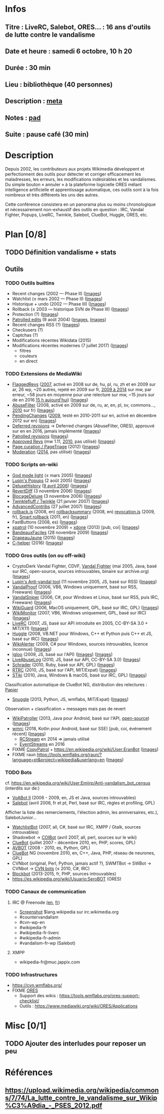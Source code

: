 * Infos
** Titre : LiveRC, Salebot, ORES… : 16 ans d'outils de lutte contre le vandalisme
** Date et heure : samedi 6 octobre, 10 h 20
** Durée : 30 min
** Lieu : bibliothèque (40 personnes)
** Description : [[https://meta.wikimedia.org/wiki/WikiConvention_francophone/2018/Programme/LiveRC,_Salebot,_ORES%E2%80%A6_:_16_ans_d%27outils_de_lutte_contre_le_vandalisme][meta]]
** Notes : [[https://notes.wikimedia.fr/public_pad/WikiConvFR18_vandalisme][pad]]
** Suite : pause café (30 min)
* Description
Depuis 2002, les contributeurs aux projets Wikimedia développent et
perfectionnent des outils pour détecter et corriger efficacement les
maladresses, les erreurs, les modifications indésirables et les vandalismes.
Du simple bouton « annuler » à la plateforme logicielle ORES mêlant
intelligence artificielle et apprentissage automatique, ces outils sont à la
fois nombreux et très différents les uns des autres.

Cette conférence consistera en un panorama plus ou moins chronologique et
nécessairement non-exhaustif des outils en question : IRC, Vandal Fighter,
Popups, LiveRC, Twinkle, Salebot, ClueBot, Huggle, ORES, etc.
* Plan [0/8]
  :PROPERTIES:
  :COOKIE_DATA: todo recursive
  :END:
** TODO Définition vandalisme + stats
** Outils
*** TODO Outils builtins
 - Recent changes (2002 — Phase II) ([[][Images]])
 - Watchlist (≤ mars 2002 — Phase II) ([[][Images]])
 - Historique + undo (2002 — Phase III) ([[][Images]])
 - Rollback (≤ 2003 — historique SVN de Phase III) ([[][Images]])
 - Protection (?) ([[][Images]])
 - [[https://meta.wikimedia.org/wiki/Help:Patrolled_edit/fr][Patrolled edits]] (9 août 2004) ([[https://commons.wikimedia.org/wiki/File:French_Wikipedia_-_Diff_Patrol.png][Images]], [[https://commons.wikimedia.org/wiki/File:Commons_Mark_as_patrolled.png][Images]])
 - Recent changes RSS (?) ([[][Images]])
 - Checkusers (?)
 - Captchas (?)
 - Modifications récentes Wikidata (2015)
 - Modifications récentes modernes (7 juillet 2017) ([[][Images]])
   - filtres
   - couleurs
   - en direct
*** TODO Extensions de MediaWiki
 - [[https://meta.wikimedia.org/wiki/Flagged_Revisions][FlaggedRevs]] ([[https://gerrit.wikimedia.org/r/plugins/gitiles/mediawiki/extensions/FlaggedRevs/+/ef1bcdee976286b4e25f10d61b6b444f9cf0a10c][2007]], activé en 2008 sur de, hu, pl, ru, zh et en 2009 sur ar, 26 wp, ~20 autres, rejeté en 2009 sur fr, [[https://lists.wikimedia.org/pipermail/wikitech-l/2014-May/076651.html][2009 à 2014]] sur mw, par erreur, ~58 jours en moyenne pour une relecture sur mw, ~15 jours sur de en 2016 [[https://de.wikipedia.org/wiki/Spezial:Sichtungsstatistik][15 h aujourd'hui]]) ([[https://commons.wikimedia.org/wiki/Category:Flagged_Revisions][Images]])
 - [[https://www.mediawiki.org/wiki/Extension:AbuseFilter][AbuseFilter]] (2008, activé en 2009 sur de, ru, ar, en, pl, sv, commons…, [[https://fr.wikipedia.org/wiki/Wikip%C3%A9dia:Prise_de_d%C3%A9cision/AbuseFilter][2010]] sur fr) ([[][Images]])
 - [[https://en.wikipedia.org/wiki/Wikipedia:Pending_changes][PendingChanges]] ([[https://en.wikipedia.org/wiki/Wikipedia:Pending_changes#Timeline][2009]], testé en 2010-2011 sur en, activé en décembre 2012 sur en) ([[https://commons.wikimedia.org/wiki/Category:PendingChanges][Images]])
 - [[https://en.wikipedia.org/wiki/Wikipedia:Deferred_revisions][Deferred revisions]] → Deferred changes (AbuseFilter, ORES), approuvé sur en en 2016, jamais implémenté ([[][Images]])
 - [[https://en.wikipedia.org/wiki/Wikipedia:Patrolled_revisions][Patrolled revisions]] ([[][Images]])
 - [[https://www.mediawiki.org/wiki/Extension:Approved_Revs][Approved Revs]] (mw 1.11, [[https://gerrit.wikimedia.org/r/plugins/gitiles/mediawiki/extensions/ApprovedRevs/+/1470a7ad761c4360c2a88cf278d2b63290b70437][2010]], pas utilisé) ([[][Images]])
 - [[https://www.mediawiki.org/wiki/Page_Curation][Page curation / PageTriage]] (2012) ([[https://commons.wikimedia.org/wiki/Category:PageTriage][Images]])
 - [[https://www.mediawiki.org/wiki/Extension:Moderation][Moderation]] ([[https://github.com/edwardspec/mediawiki-moderation/commit/351fd5fc52828bb76298975928a0b663cd6b7d5f][2014]], pas utilisé) ([[][Images]])
*** TODO Scripts on-wiki
 - [[http://sam.zoy.org/wikipedia/godmode-light.js][God mode light]] (≤ mars 2005) ([[][Images]])
 - [[https://en.wikipedia.org/wiki/Wikipedia:Tools/Navigation_popups][Lupin's Popups]] (2 août 2005) ([[https://commons.wikimedia.org/wiki/Category:Navigation_popups][Images]])
 - [[https://fr.wikipedia.org/wiki/MediaWiki:Gadget-DeluxeHistory.js][DeluxeHistory]] ([[https://fr.wikipedia.org/w/index.php?title=Utilisateur:Dake/monobook.js/deluxehistory.js&action=history][9 avril 2006]]) ([[https://commons.wikimedia.org/wiki/Category:DeluxeHistory][Images]])
 - [[https://fr.wikipedia.org/wiki/MediaWiki:Gadget-RevertDiff.js][RevertDiff]] (3 novembre 2006) ([[https://commons.wikimedia.org/wiki/File:Gadget_revertdiff.jpg][Images]])
 - [[https://fr.wikipedia.org/wiki/MediaWiki:Gadget-BlocageDeluxe.js][BlocageDeluxe]] (3 novembre 2006) ([[][Images]])
 - [[https://en.wikipedia.org/wiki/Wikipedia:Twinkle][Twinklefluff / Twinkle]] (21 janvier 2007) ([[https://commons.wikimedia.org/wiki/Category:Twinkle_(software)][Images]])
 - [[https://fr.wikipedia.org/wiki/Utilisateur:Maloq/AdvancedContribs/Documentation][AdvancedContribs]] (27 juillet 2007) ([[][Images]])
 - [[https://en.wikipedia.org/wiki/User:Gracenotes/rollback.js][rollback.js]] (2008, en) [[https://en.wikipedia.org/wiki/User:Ilmari_Karonen/rollbacksummary.js][rollbacksummary]] (2008, en) [[https://fr.wikipedia.org/wiki/Utilisateur:Stef48/revocation.js][revocation.js]] (2009, fr), [[https://meta.wikimedia.org/wiki/User:Hoo_man/Scripts/Smart_rollback][Smart rollback]] (2011, en) ([[][Images]])
 - FastButtons (2008, es) ([[https://commons.wikimedia.org/wiki/File:FastButtons_2.png][Images]])
 - [[https://fr.wikipedia.org/wiki/Utilisateur:Arkanosis/xpatrol.js][xpatrol]] (10 novembre 2009) + [[https://fr.wikipedia.org/w/index.php?title=Utilisateur:Arkanosis/xdone.js][xdone]] (2013) [pub, coi] ([[][Images]])
 - [[https://fr.wikipedia.org/wiki/Projet:JavaScript/Notices/BandeauxFaciles][BandeauxFaciles]] (28 novembre 2009) ([[][Images]])
 - [[https://fr.wikipedia.org/wiki/Utilisateur:0x010C/script#DrapeauJaune.js][DrapeauJaune]] (2015) ([[https://commons.wikimedia.org/wiki/Category:DrapeauJaune][Images]])
 - [[https://fr.wikipedia.org/wiki/MediaWiki:Gadget-C_helper.js][C-helper]] (2016) ([[https://commons.wikimedia.org/wiki/Category:Chelper][Images]])
*** TODO Gros outils (on ou off-wiki)
 - CryptoDerk Vandal Fighter, CDVF, [[https://en.wikipedia.org/wiki/User:Henna/VF][Vandal Fighter]] (mai 2005, Java, basé sur IRC, open-source, sources introuvables, binaire sur archive.org) ([[https://commons.wikimedia.org/wiki/Category:Vandal_Fighter][Images]])
 - [[https://en.wikipedia.org/wiki/User:Lupin/Anti-vandal_tool][Lupin's Anti-vandal tool]] (11 novembre 2005, JS, basé sur RSS) ([[][Images]])
 - [[https://en.wikipedia.org/wiki/User:AmiDaniel/VandalProof][VandalProof]] (2006, VB6, Windows uniquement, basé sur RSS, Freeware) ([[https://commons.wikimedia.org/wiki/Category:VandalProof][Images]])
 - [[https://en.wikipedia.org/wiki/User:Crazycomputers/VandalSniper][VandalSniper]] (2006, C#, pour Windows et Linux, basé sur RSS, puis IRC, Freeware) ([[][Images]])
 - [[https://en.wikipedia.org/wiki/User:BradBeattie/WikiGuard][WikiGuard]] (2006, MacOS uniquement, GPL, basé sur IRC, GPL) ([[][Images]])
 - [[https://meta.wikimedia.org/wiki/WikiMonitor][WikiMonitor]] (2007, VB6, Windows uniquement, GPL, basé sur IRC) ([[][Images]])
 - [[https://fr.wikipedia.org/wiki/Wikip%C3%A9dia:LiveRC/Documentation/Pr%C3%A9sentation/fr][LiveRC]] (2007, JS, basé sur API introduite en 2005, CC-BY-SA 3.0 + MIT/X11) ([[https://commons.wikimedia.org/wiki/Category:LiveRC][Images]])
 - [[https://en.wikipedia.org/wiki/Wikipedia:Huggle][Huggle]] (2008, VB.NET pour Windows, C++ et Python puis C++ et JS, basé sur IRC) ([[https://commons.wikimedia.org/wiki/Category:Huggle][Images]])
 - [[https://en.wikipedia.org/wiki/User:Kingpin13/WikiAlerter][WikiAlerter]] (2009, C# pour Windows, sources introuvables, licence inconnue) ([[][Images]])
 - [[https://en.wikipedia.org/wiki/Wikipedia:Igloo][Igloo]] (2009, JS, basé sur l'API) ([[][Images]]) ([[https://commons.wikimedia.org/wiki/Category:Igloo_(browser_add-on)][Images]])
 - [[https://fr.wikipedia.org/wiki/Utilisateur:Dr_Brains/LiveAbuseLog/Documentation][LiveAbuseLog]] (2010, JS, basé sur API, CC-BY-SA 3.0) ([[https://commons.wikimedia.org/wiki/File:LiveAbuseLog.jpg][Images]])
 - [[https://es.wikipedia.org/wiki/Usuario:Ignacio_Icke/Schrader][Schrader]] (2010, Ruby, basé sur API, GPL) ([[https://commons.wikimedia.org/wiki/Category:Schrader][Images]])
 - [[https://meta.wikimedia.org/wiki/User:Krinkle/Tools/Real-Time_Recent_Changes][RTRC]] (2010, JS, basé sur l'API, MIT/Expat) ([[https://commons.wikimedia.org/wiki/Category:RTRC][Images]])
 - [[https://en.wikipedia.org/wiki/Wikipedia:STiki][STiki]] (2010, Java, Windows & macOS, basé sur IRC, GPL) ([[https://commons.wikimedia.org/wiki/Category:STiki][Images]])
Classification automatique de ClueBot NG, distribution des relectures : [[https://upload.wikimedia.org/wikipedia/commons/c/cc/Spatio-Temporal_Analysis_of_Revision_Metadata_and_the_STiki_Anti-Vandalism_Tool.pdf][Papier]]
 - [[https://en.wikipedia.org/wiki/Wikipedia:Snuggle][Snuggle]] (2013, Python, JS, wmflabs, MIT/Expat) ([[https://commons.wikimedia.org/wiki/Category:Snuggle][Images]])
Observation + classification + messages mais pas de revert
 - [[https://en.wikipedia.org/wiki/User:Jfmantis/WikiPatroller][WikiPatroller]] (2013, Java pour Android, basé sur l'API, [[https://github.com/jfmantis/WikiPatroller][open-source]]) ([[][Images]])
 - [[https://fr.wikipedia.org/wiki/Wikip%C3%A9dia:Wmrc][wmrc]] (2018, Kotlin pour Android, basé sur SSE) [pub, coi, événement récent] ([[][Images]])
   - [[https://wikitech.wikimedia.org/wiki/Obsolete:RCStream][RCStream]] en 2014 ⇒ jamais utilisé
   - [[https://wikitech.wikimedia.org/wiki/EventStreams][EventStreams]] en 2016
 - FIXME [[https://meta.wikimedia.org/wiki/CopyPatrol][CopyPatrol]] + https://en.wikipedia.org/wiki/User:EranBot ([[][Images]])
 - FIXME raun https://tools.wmflabs.org/raun/?language=pt&project=wikipedia&userlang=en ([[][Images]])
*** TODO Bots
cf. https://en.wikipedia.org/wiki/User:Emijrp/Anti-vandalism_bot_census (interdits sur de:)
 - [[https://en.wikipedia.org/wiki/User:VoABot_II/Help][VoABot II]] (2006 - 2009, en, JS et Java, sources introuvables)
 - [[https://fr.wikipedia.org/wiki/Aide:Salebot][Salebot]] (avril 2006, fr et pt, Perl, basé sur IRC, règles et profiling, GPL)
Afficher la liste des remerciements, l'élection admin, les anniversaires, etc.), SalebotJunior…
 - [[https://en.wikipedia.org/wiki/User:Crazycomputers/WatchlistBot][WatchlistBot]] (2007, all, C#, basé sur IRC, XMPP / Gtalk, sources introuvables)
 - Shadowbot → [[https://en.wikipedia.org/wiki/User:COIBot][COIBot]] (avril 2007, all, perl, sources sur le wiki)
 - [[https://en.wikipedia.org/wiki/User:ClueBot][ClueBot]] (juillet 2007 - décembre 2010, en, PHP, scores, GPL)
 - [[https://es.wikipedia.org/wiki/Usuario:AVBOT][AVBOT]] (2008 - 2010, es, Python, GPL)
 - [[https://en.wikipedia.org/wiki/User:ClueBot_NG][ClueBot]] NG (novembre 2010, en, C++, Java, PHP, réseau de neurones, GPL)
 - CVNbot (original, Perl, Python, jamais actif ?), SWMTBot → SWBot → CVNbot → [[https://meta.wikimedia.org/wiki/Countervandalism_Network/Bots#CVN-ClerkBot][CVN bots]] (≤ 2010, C#, IRC)
 - [[https://fr.wikipedia.org/wiki/Utilisateur:Blockbot][Blockbot]] (2013-2015, fr, PHP, sources introuvables)
 - https://es.wikipedia.org/wiki/Usuario:SeroBOT (ORES)
*** TODO Canaux de communication
**** IRC @ Freenode [[https://en.wikipedia.org/wiki/Wikipedia:IRC#Channels_for_specific_tasks][(en]], [[https://fr.wikipedia.org/wiki/Aide:IRC#Canaux_consacr%C3%A9s_%C3%A0_Wikip%C3%A9dia_sur_irc.freenode.net][fr]])
 - [[https://upload.wikimedia.org/wikipedia/commons/0/01/Wikipedia_IRC_Feed.png][Screenshot]] $lang.wikipedia sur irc.wikimedia.org
 - #countervandalism
 - #cvn-wp-en
 - #wikipedia-fr
 - #wikipedia-fr-liverc
 - #wikipedia-fr-admin
 - #vandalism-fr-wp (Salebot)
**** XMPP
 - wikipedia-fr@muc.jappix.com
*** TODO Infrastructures
 - https://cvn.wmflabs.org/
 - FIXME [[https://www.mediawiki.org/wiki/ORES][ORES]]
  - Support des wikis : https://tools.wmflabs.org/ores-support-checklist/
  - Outils : https://www.mediawiki.org/wiki/ORES/Applications
* Misc [0/1]
** TODO Ajouter des interludes pour reposer un peu
* Références
** https://upload.wikimedia.org/wikipedia/commons/7/74/La_lutte_contre_le_vandalisme_sur_Wikip%C3%A9dia_-_PSES_2012.pdf
